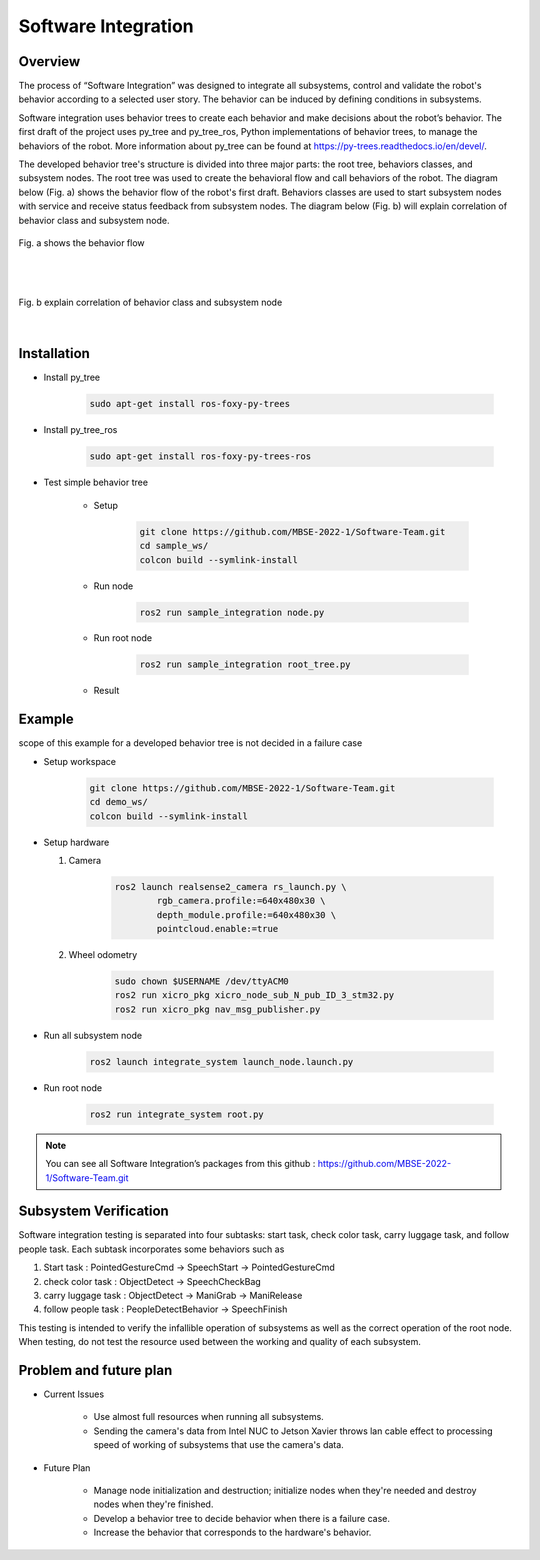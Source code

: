 .. _software_integration:

Software Integration
#####################

.. raw:: html

    <h1 align="center">
      <div>
        <div style="position: relative; padding-bottom: 0%; overflow: hidden; max-width: 100%; height: auto;">
          <iframe width="560" height="315" src="https://www.youtube.com/embed/4Jl3G3RK47c" title="YouTube video player" frameborder="0" allow="accelerometer; autoplay; clipboard-write; encrypted-media; gyroscope; picture-in-picture" allowfullscreen></iframe>
        </div>
      </div>
    </h1>



Overview
**********

The process of “Software Integration”  was designed to integrate all subsystems, control and validate the robot's behavior according to a selected user story. The behavior can be induced by defining conditions in subsystems. 

Software integration uses behavior trees to create each behavior and make decisions about the robot’s behavior. The first draft of the project uses py_tree and py_tree_ros, Python implementations of behavior trees, to manage the behaviors of the robot. More information about py_tree can be found at  https://py-trees.readthedocs.io/en/devel/.

The developed behavior tree's structure is divided into three major parts: the root tree, behaviors classes, and subsystem nodes. The root tree was used to create the behavioral flow and call behaviors of the robot. The diagram below (Fig. a) shows the behavior flow of the robot's first draft. Behaviors classes are used to start subsystem nodes with service and receive status feedback from subsystem nodes. The diagram below (Fig. b) will explain correlation of  behavior class and subsystem node.

.. figure:: ./images/sysint_a.png
    :width: 480
    :align: center
    :alt: behavior_flow

    Fig. a shows the behavior flow

|
|

.. figure:: ./images/sysint_b.png
    :width: 480
    :align: center
    :alt: behav_nod_relation

    Fig. b explain correlation of  behavior class and subsystem node

|

Installation
*************

- Install py_tree

    .. code-block:: bash
        
        sudo apt-get install ros-foxy-py-trees

- Install py_tree_ros

    .. code-block:: bash
        
        sudo apt-get install ros-foxy-py-trees-ros

- Test simple behavior tree

    - Setup

        .. code-block:: bash
            
            git clone https://github.com/MBSE-2022-1/Software-Team.git
            cd sample_ws/
            colcon build --symlink-install


    - Run node

        .. code-block:: bash
        
            ros2 run sample_integration node.py

    - Run root node

        .. code-block:: bash
        
            ros2 run sample_integration root_tree.py

    - Result

.. raw:: html

    <h1 align="center">
      <div>
        <div style="position: relative; padding-bottom: 0%; overflow: hidden; max-width: 100%; height: auto;">
          <iframe width="560" height="315" src="https://www.youtube.com/embed/sjqenN-GnF4" title="YouTube video player" frameborder="0" allow="accelerometer; autoplay; clipboard-write; encrypted-media; gyroscope; picture-in-picture" allowfullscreen></iframe>
        </div>
      </div>
    </h1>



Example
*********

scope of this example for a developed behavior tree is not decided in a failure case

- Setup workspace

    .. code-block:: bash

        git clone https://github.com/MBSE-2022-1/Software-Team.git
        cd demo_ws/
        colcon build --symlink-install

- Setup hardware

  1. Camera

        .. code-block:: bash

            ros2 launch realsense2_camera rs_launch.py \
                    rgb_camera.profile:=640x480x30 \
                    depth_module.profile:=640x480x30 \
                    pointcloud.enable:=true

  2. Wheel odometry

        .. code-block:: bash

		    sudo chown $USERNAME /dev/ttyACM0
		    ros2 run xicro_pkg xicro_node_sub_N_pub_ID_3_stm32.py
		    ros2 run xicro_pkg nav_msg_publisher.py

- Run all subsystem node

    .. code-block:: bash
        
        ros2 launch integrate_system launch_node.launch.py

- Run root node

    .. code-block:: bash
        
        ros2 run integrate_system root.py

.. note:: 
    
    You can see all Software Integration’s packages from this github : https://github.com/MBSE-2022-1/Software-Team.git

Subsystem Verification
************************

Software integration testing is separated into four subtasks: start task, check color task, carry luggage task, and follow people task. Each subtask incorporates some behaviors such as 

1. Start task :  PointedGestureCmd -> SpeechStart -> PointedGestureCmd
2. check color task : ObjectDetect -> SpeechCheckBag
3. carry luggage task : ObjectDetect -> ManiGrab -> ManiRelease
4. follow people task : PeopleDetectBehavior -> SpeechFinish

This testing is intended to verify the infallible operation of subsystems as well as the correct operation of the root node. When testing, do not test the resource used between the working and quality of each subsystem.


Problem and future plan
*************************

- Current Issues

    - Use almost full resources when running all subsystems.

    - Sending the camera's data from Intel NUC to Jetson Xavier throws lan cable effect to processing speed of working of subsystems that use the camera's data. 



- Future Plan

    - Manage node initialization and destruction; initialize nodes when they're needed and destroy nodes when they're finished.
  
    - Develop a behavior tree to decide behavior when there is a failure case.
   
    - Increase the behavior that corresponds to the hardware's behavior. 

